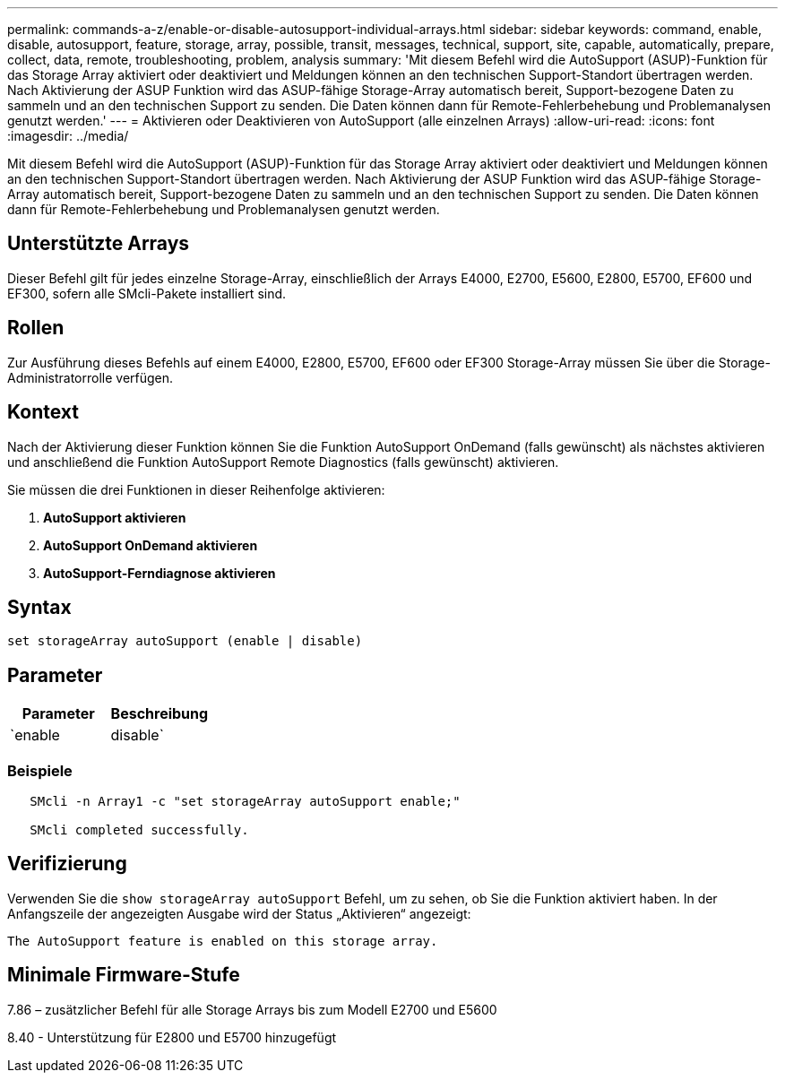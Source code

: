---
permalink: commands-a-z/enable-or-disable-autosupport-individual-arrays.html 
sidebar: sidebar 
keywords: command, enable, disable, autosupport, feature, storage, array, possible, transit, messages, technical, support, site, capable, automatically, prepare, collect, data, remote, troubleshooting, problem, analysis 
summary: 'Mit diesem Befehl wird die AutoSupport (ASUP)-Funktion für das Storage Array aktiviert oder deaktiviert und Meldungen können an den technischen Support-Standort übertragen werden. Nach Aktivierung der ASUP Funktion wird das ASUP-fähige Storage-Array automatisch bereit, Support-bezogene Daten zu sammeln und an den technischen Support zu senden. Die Daten können dann für Remote-Fehlerbehebung und Problemanalysen genutzt werden.' 
---
= Aktivieren oder Deaktivieren von AutoSupport (alle einzelnen Arrays)
:allow-uri-read: 
:icons: font
:imagesdir: ../media/


[role="lead"]
Mit diesem Befehl wird die AutoSupport (ASUP)-Funktion für das Storage Array aktiviert oder deaktiviert und Meldungen können an den technischen Support-Standort übertragen werden. Nach Aktivierung der ASUP Funktion wird das ASUP-fähige Storage-Array automatisch bereit, Support-bezogene Daten zu sammeln und an den technischen Support zu senden. Die Daten können dann für Remote-Fehlerbehebung und Problemanalysen genutzt werden.



== Unterstützte Arrays

Dieser Befehl gilt für jedes einzelne Storage-Array, einschließlich der Arrays E4000, E2700, E5600, E2800, E5700, EF600 und EF300, sofern alle SMcli-Pakete installiert sind.



== Rollen

Zur Ausführung dieses Befehls auf einem E4000, E2800, E5700, EF600 oder EF300 Storage-Array müssen Sie über die Storage-Administratorrolle verfügen.



== Kontext

Nach der Aktivierung dieser Funktion können Sie die Funktion AutoSupport OnDemand (falls gewünscht) als nächstes aktivieren und anschließend die Funktion AutoSupport Remote Diagnostics (falls gewünscht) aktivieren.

Sie müssen die drei Funktionen in dieser Reihenfolge aktivieren:

. *AutoSupport aktivieren*
. *AutoSupport OnDemand aktivieren*
. *AutoSupport-Ferndiagnose aktivieren*




== Syntax

[source, cli]
----
set storageArray autoSupport (enable | disable)
----


== Parameter

[cols="2*"]
|===
| Parameter | Beschreibung 


 a| 
`enable | disable`
 a| 
Ermöglicht Ihnen die Aktivierung oder Deaktivierung von AutoSupport. Wenn die Funktionen OnDemand und Remote Diagnostics aktiviert sind, werden die Funktionen OnDemand und Remote Diagnostics durch die Deaktivierung ebenfalls deaktiviert.

|===


=== Beispiele

[listing]
----

   SMcli -n Array1 -c "set storageArray autoSupport enable;"

   SMcli completed successfully.
----


== Verifizierung

Verwenden Sie die `show storageArray autoSupport` Befehl, um zu sehen, ob Sie die Funktion aktiviert haben. In der Anfangszeile der angezeigten Ausgabe wird der Status „Aktivieren“ angezeigt:

[listing]
----
The AutoSupport feature is enabled on this storage array.
----


== Minimale Firmware-Stufe

7.86 – zusätzlicher Befehl für alle Storage Arrays bis zum Modell E2700 und E5600

8.40 - Unterstützung für E2800 und E5700 hinzugefügt
